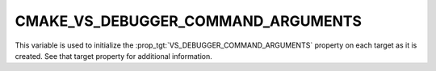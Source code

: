 CMAKE_VS_DEBUGGER_COMMAND_ARGUMENTS
-----------------------------------

.. versionadded:: 3.27

This variable is used to initialize the :prop_tgt:`VS_DEBUGGER_COMMAND_ARGUMENTS`
property on each target as it is created.  See that target property
for additional information.
